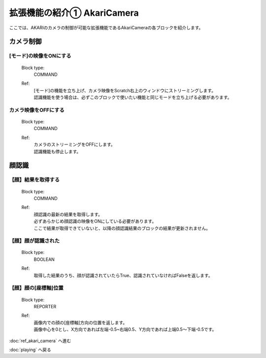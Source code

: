 ***********************************************************
拡張機能の紹介① AkariCamera
***********************************************************

| ここでは、AKARIのカメラの制御が可能な拡張機能であるAkariCameraの各ブロックを紹介します。

カメラ制御
-----------------------------------------------------------

[モード]の映像をONにする
^^^^^^^^^^^^^^^^^^^^^^^^^^^^^^^^^^^^^^^^^^^^^^^^^^^^^^^^^^^
  Block type:
    COMMAND
  Ref:
    | [モード]の機能を立ち上げ、カメラ映像をScratch右上のウィンドウにストリーミングします。
    | 認識機能を使う場合は、必ずこのブロックで使いたい機能と同じモードを立ち上げる必要があります。

カメラ映像をOFFにする
^^^^^^^^^^^^^^^^^^^^^^^^^^^^^^^^^^^^^^^^^^^^^^^^^^^^^^^^^^^
  Block type:
    COMMAND
  Ref:
    | カメラのストリーミングをOFFにします。
    | 認識機能も停止します。
    
顔認識
-----------------------------------------------------------

【顔】結果を取得する
^^^^^^^^^^^^^^^^^^^^^^^^^^^^^^^^^^^^^^^^^^^^^^^^^^^^^^^^^^^
  Block type:
    COMMAND
  Ref:
    | 顔認識の最新の結果を取得します。
    | 必ずあらかじめ顔認識の映像をONにしている必要があります。
    | ここで結果が取得できていないと、以降の顔認識結果のブロックの結果が更新されません。

【顔】顔が認識された
^^^^^^^^^^^^^^^^^^^^^^^^^^^^^^^^^^^^^^^^^^^^^^^^^^^^^^^^^^^
  Block type:
    BOOLEAN
  Ref:
    | 取得した結果のうち、顔が認識されていたらTrue、認識されていなければFalseを返します。


【顔】顔の[座標軸]位置
^^^^^^^^^^^^^^^^^^^^^^^^^^^^^^^^^^^^^^^^^^^^^^^^^^^^^^^^^^^
  Block type:
    REPORTER
  Ref:
    | 画像内での顔の[座標軸]方向の位置を返します。
    | 画像中心を0とし、X方向であれば左端-0.5~右端0.5、Y方向であれば上端0.5〜下端-0.5です。



:doc:`ref_akari_camera` へ進む

:doc:`playing` へ戻る